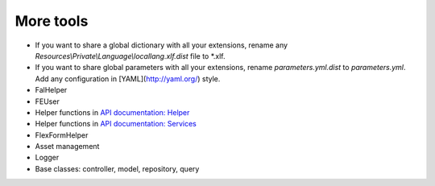 More tools
----------

* If you want to share a global dictionary with all your extensions, rename any *Resources\\Private\\Language\\locallang.xlf.dist* file to \*.xlf.
* If you want to share global parameters with all your extensions, rename *parameters.yml.dist* to *parameters.yml*. Add any configuration in [YAML](http://yaml.org/) style.
* FalHelper
* FEUser
* Helper functions in `API documentation: Helper <../../_static/api/classes/Xima.XmTools.Classes.Helper.Helper.html>`_
* Helper functions in `API documentation: Services <../../_static/api/classes/Xima.XmTools.Classes.Helper.Services.html>`_
* FlexFormHelper
* Asset management
* Logger
* Base classes: controller, model, repository, query